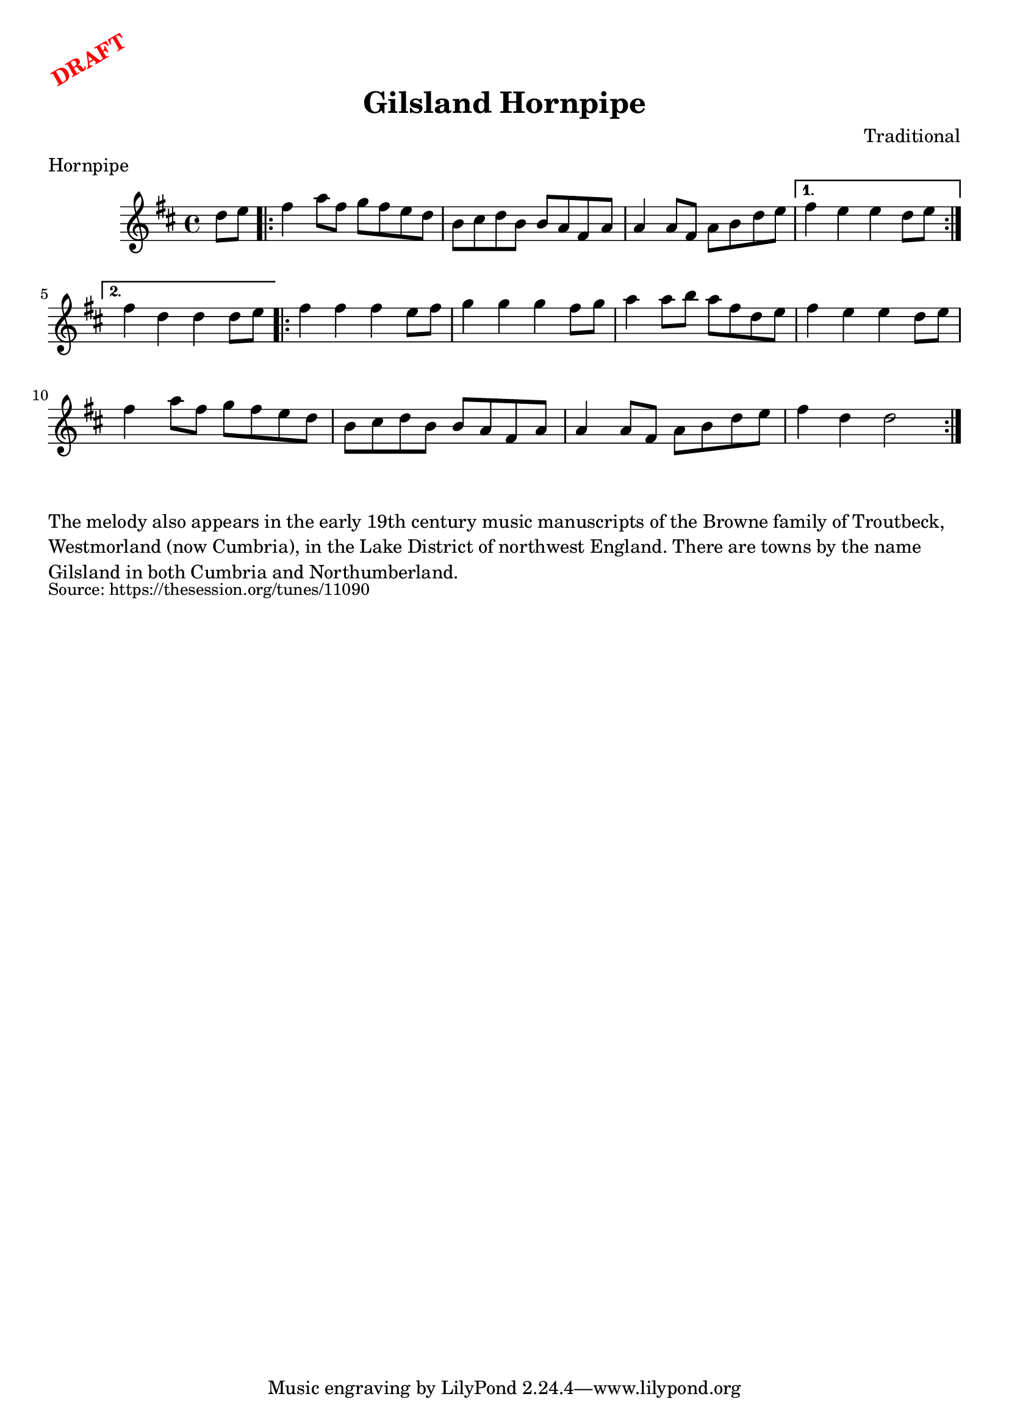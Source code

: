 \version "2.20.0"
\language "english"

\paper {
  print-all-headers = ##t
}

\markup \rotate #30 \large \bold \with-color "red" "DRAFT"

\score {
  \header {
    composer = "Traditional"
    meter = "Hornpipe"
    origin = "Northumberland, England"
    title = "Gilsland Hornpipe"
  }

  \relative c'' {
    \time 4/4
    \key d \major

    \partial 4 d8 e |
    
    \repeat volta 2 {
      fs4 a8 fs g fs e d |
      b8 cs d b b a fs a |
      a4 a8 fs a b d e |
    }
    \alternative {
      {
        fs4 e e d8 e | 
      }
      {
        fs4 d d d8 e | 
      }
    }
    
    \repeat volta 2 {
      fs4 fs fs e8 fs |
      g4 g g fs8 g |
      a4 a8 b a fs d e |
      fs4 e e d8 e | 
      fs4 a8 fs g fs e d |
      b8 cs d b b a fs a |
      a4 a8 fs a b d e |
      fs4 d d2 | 
    }
  }
}


\markup \wordwrap {
  The melody also appears in the early 19th century music manuscripts of the Browne family of Troutbeck, Westmorland (now Cumbria), in the Lake District of northwest England. There are towns by the name Gilsland in both Cumbria and Northumberland.
}
\markup \smaller \wordwrap { Source: https://thesession.org/tunes/11090 }